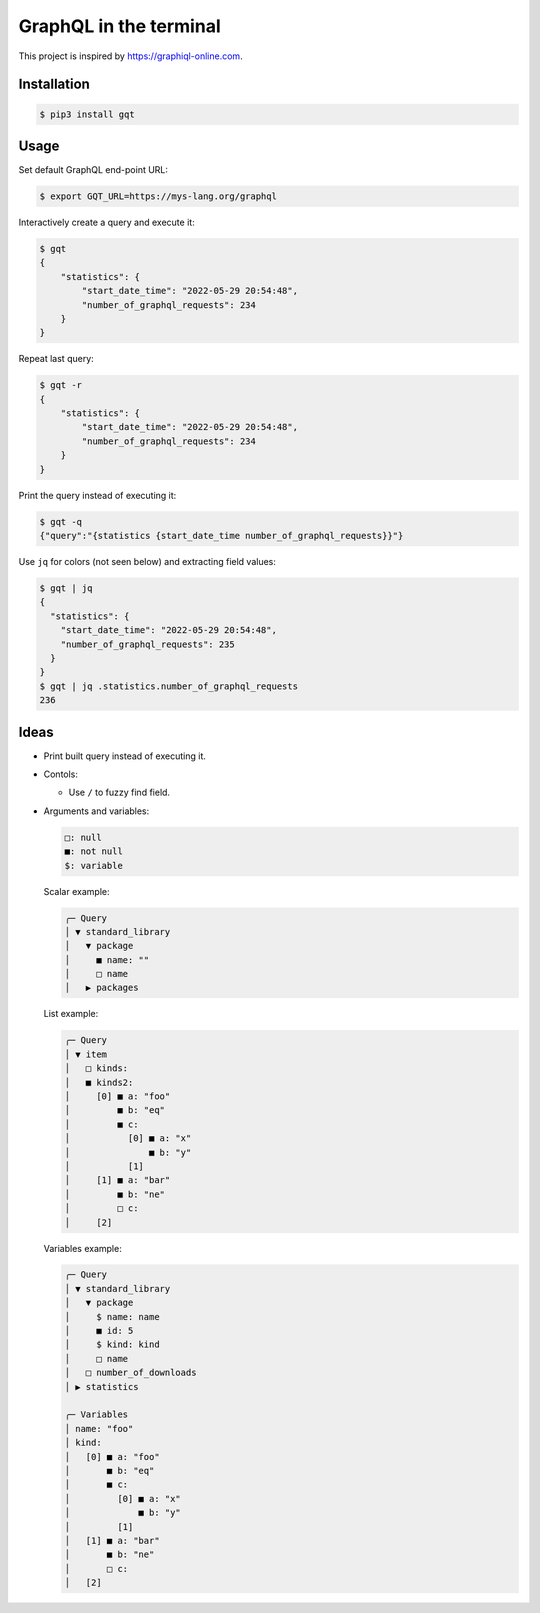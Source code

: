 GraphQL in the terminal
=======================

This project is inspired by https://graphiql-online.com.

.. image:: https://github.com/eerimoq/gqt/raw/main/docs/assets/showcase.gif

Installation
------------

.. code-block:: shell

   $ pip3 install gqt

Usage
-----

Set default GraphQL end-point URL:

.. code-block:: shell

   $ export GQT_URL=https://mys-lang.org/graphql

Interactively create a query and execute it:

.. code-block:: shell

   $ gqt
   {
       "statistics": {
           "start_date_time": "2022-05-29 20:54:48",
           "number_of_graphql_requests": 234
       }
   }

Repeat last query:

.. code-block:: shell

   $ gqt -r
   {
       "statistics": {
           "start_date_time": "2022-05-29 20:54:48",
           "number_of_graphql_requests": 234
       }
   }

Print the query instead of executing it:

.. code-block:: shell

   $ gqt -q
   {"query":"{statistics {start_date_time number_of_graphql_requests}}"}

Use ``jq`` for colors (not seen below) and extracting field values:

.. code-block:: shell

   $ gqt | jq
   {
     "statistics": {
       "start_date_time": "2022-05-29 20:54:48",
       "number_of_graphql_requests": 235
     }
   }
   $ gqt | jq .statistics.number_of_graphql_requests
   236

Ideas
-----

- Print built query instead of executing it.

- Contols:

  - Use ``/`` to fuzzy find field.

- Arguments and variables:

  .. code-block::

     □: null
     ■: not null
     $: variable

  Scalar example:

  .. code-block::

     ╭─ Query
     │ ▼ standard_library
     │   ▼ package
     │     ■ name: ""
     │     □ name
     │   ▶ packages

  List example:

  .. code-block::

     ╭─ Query
     │ ▼ item
     │   □ kinds:
     │   ■ kinds2:
     │     [0] ■ a: "foo"
     │         ■ b: "eq"
     │         ■ c:
     │           [0] ■ a: "x"
     │               ■ b: "y"
     │           [1]
     │     [1] ■ a: "bar"
     │         ■ b: "ne"
     │         □ c:
     │     [2]

  Variables example:

  .. code-block::

     ╭─ Query
     │ ▼ standard_library
     │   ▼ package
     │     $ name: name
     │     ■ id: 5
     │     $ kind: kind
     │     □ name
     │   □ number_of_downloads
     │ ▶ statistics

     ╭─ Variables
     │ name: "foo"
     │ kind:
     │   [0] ■ a: "foo"
     │       ■ b: "eq"
     │       ■ c:
     │         [0] ■ a: "x"
     │             ■ b: "y"
     │         [1]
     │   [1] ■ a: "bar"
     │       ■ b: "ne"
     │       □ c:
     │   [2]
